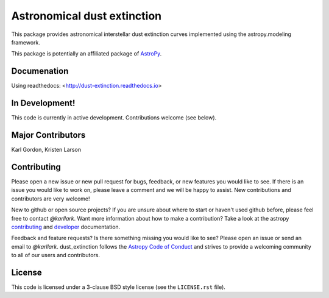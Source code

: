 Astronomical dust extinction
============================

.. image:: http://readthedocs.org/projects/dust-extinction/badge/?version=latest
   :target: http://dust-extinction.readthedocs.io/en/latest/?badge=latest
   :alt: Documentation Status

.. image:: https://badge.fury.io/py/dust-extinction.svg
   :target: https://badge.fury.io/py/dust-extinction

.. image:: https://travis-ci.org/karllark/dust_extinction.svg?branch=master
   :target: https://travis-ci.org/karllark/dust_extinction
   :alt: CI Testing Status

.. image:: https://coveralls.io/repos/github/karllark/dust_extinction/badge.svg?branch=master
   :target: https://coveralls.io/github/karllark/dust_extinction?branch=master
   :alt: Test Coverage Status

.. image:: http://img.shields.io/badge/powered%20by-AstroPy-orange.svg?style=flat
    :target: http://www.astropy.org
    :alt: Powered by Astropy Badge

This package provides astronomical interstellar dust extinction curves
implemented using the astropy.modeling framework.

This package is potentially an affiliated package of `AstroPy`_.

Documenation
------------

Using readthedocs: <http://dust-extinction.readthedocs.io>

In Development!
---------------

This code is currently in active development.
Contributions welcome (see below).

Major Contributors
------------------
Karl Gordon, Kristen Larson

Contributing
------------

Please open a new issue or new pull request for bugs, feedback, or new features
you would like to see.   If there is an issue you would like to work on, please
leave a comment and we will be happy to assist.   New contributions and
contributors are very welcome!

New to github or open source projects?  If you are unsure about where to start
or haven't used github before, please feel free to contact `@karllark`.
Want more information about how to make a contribution?  Take a look at
the astropy `contributing`_ and `developer`_ documentation.

Feedback and feature requests?   Is there something missing you would like
to see?  Please open an issue or send an email to  `@karllark`.
dust_extinction follows the `Astropy Code of Conduct`_ and strives to provide a
welcoming community to all of our users and contributors.

License
-------

This code is licensed under a 3-clause BSD style license (see the
``LICENSE.rst`` file).

.. _AstroPy: http://www.astropy.org/
.. _contributing: http://docs.astropy.org/en/stable/index.html#contributing
.. _developer: http://docs.astropy.org/en/stable/index.html#developer-documentation
.. _Astropy Code of Conduct:  http://www.astropy.org/about.html#codeofconduct
